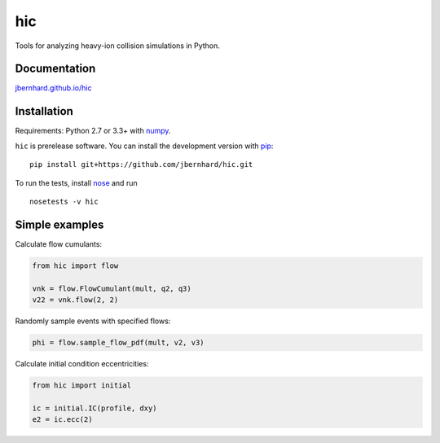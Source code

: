 hic
===

.. image:: http://img.shields.io/travis/jbernhard/hic.svg?style=flat-square
  :target: https://travis-ci.org/jbernhard/hic

.. image:: http://img.shields.io/coveralls/jbernhard/hic.svg?style=flat-square
  :target: https://coveralls.io/r/jbernhard/hic

Tools for analyzing heavy-ion collision simulations in Python.

Documentation
-------------
`jbernhard.github.io/hic <http://jbernhard.github.io/hic>`_

Installation
------------
Requirements: Python 2.7 or 3.3+ with numpy_.

``hic`` is prerelease software.
You can install the development version with pip_::

   pip install git+https://github.com/jbernhard/hic.git

To run the tests, install nose_ and run ::

   nosetests -v hic

Simple examples
---------------
Calculate flow cumulants:

.. code:: python

   from hic import flow

   vnk = flow.FlowCumulant(mult, q2, q3)
   v22 = vnk.flow(2, 2)

Randomly sample events with specified flows:

.. code:: python

   phi = flow.sample_flow_pdf(mult, v2, v3)

Calculate initial condition eccentricities:

.. code:: python

   from hic import initial

   ic = initial.IC(profile, dxy)
   e2 = ic.ecc(2)

.. _numpy: http://www.numpy.org
.. _pip: https://pip.pypa.io
.. _nose: https://nose.readthedocs.org
